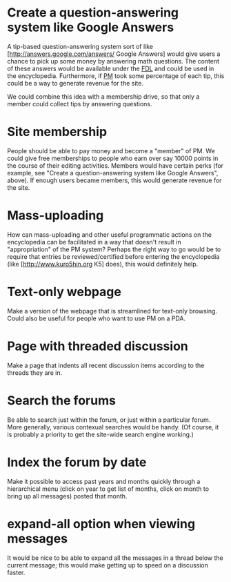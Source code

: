 #+STARTUP: showeverything logdone
#+options: num:nil

* Create a question-answering system like Google Answers

A tip-based question-answering system sort of like
[http://answers.google.com/answers/ Google Answers] would give users a chance to
pick up some money by answering math questions.  The content of these answers
would be available under the [[file:FDL.org][FDL]] and could be used in the encyclopedia.
Furthermore, if [[file:PM.org][PM]] took some percentage of each tip, this could be a way to
generate revenue for the site.

We could combine this idea with a membership drive, so that only a member could
collect tips by answering questions.

* Site membership

People should be able to pay money and become a "member" of PM.  We could give
free memberships to people who earn over say 10000 points in the course of their
editing activities.  Members would have certain perks (for example, see "Create
a question-answering system like Google Answers", above).  If enough users
became members, this would generate revenue for the site.

* Mass-uploading

How can mass-uploading and other useful programmatic actions on the encyclopedia
can be facilitated in a way that doesn't result in "appropriation" of the PM
system?  Perhaps the right way to go would be to require that entries be
reviewed/certified before entering the encyclopedia (like
[http://www.kuro5hin.org K5] does), this would definitely help.

* Text-only webpage
Make a version of the webpage that is streamlined for text-only browsing.
Could also be useful for people who want to use PM on a PDA.

* Page with threaded discussion
Make a page that indents all recent discussion items according to the threads they are in.

* Search the forums
Be able to search just within the forum, or just within a particular forum.
More generally, various contexual searches would be handy. (Of course,
it is probably a priority to get the site-wide search engine working.)

* Index the forum by date
Make it possible to access past years and months quickly through a hierarchical
menu (click on year to get list of months, click on month to bring up all messages)
posted that month.

* expand-all option when viewing messages
It would be nice to be able to expand all the messages in a thread
below the current message; this would make getting up to speed
on a discussion faster.
